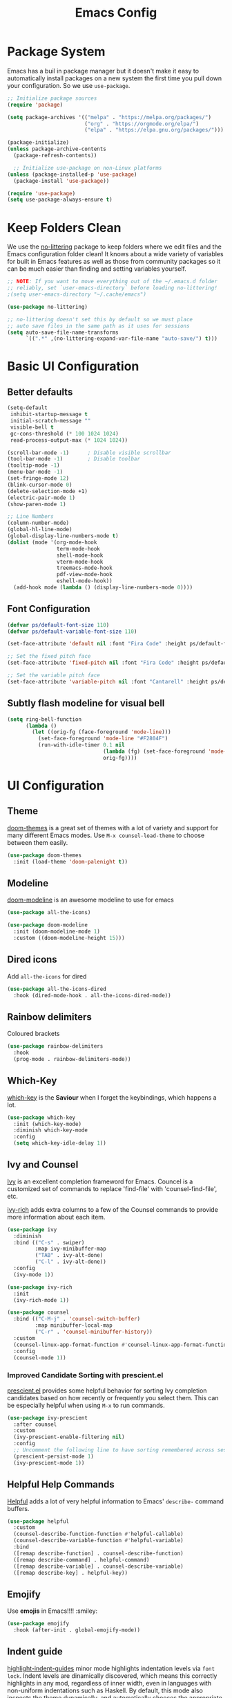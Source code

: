 #+title: Emacs Config
#+PROPERTY: header-args:emacs-lisp :tangle ./init.el

* Package System
  Emacs has a buil in package manager but it doesn't make it easy to automatically install packages on a new
  system the first time you pull down your configuration. So we use =use-package=.
  
  #+begin_src emacs-lisp :tangle ./init.el
    ;; Initialize package sources
    (require 'package)

    (setq package-archives '(("melpa" . "https://melpa.org/packages/")
                             ("org" . "https://orgmode.org/elpa/")
                             ("elpa" . "https://elpa.gnu.org/packages/")))

    (package-initialize)
    (unless package-archive-contents
      (package-refresh-contents))

      ;; Initialize use-package on non-Linux platforms
    (unless (package-installed-p 'use-package)
      (package-install 'use-package))

    (require 'use-package)
    (setq use-package-always-ensure t)
  #+end_src

* Keep Folders Clean

We use the [[https://github.com/emacscollective/no-littering/blob/master/no-littering.el][no-littering]] package to keep folders where we edit files
and the Emacs configuration folder clean! It knows about a wide
variety of variables for built in Emacs features as well as those
from community packages so it can be much easier than finding and
setting variables yourself.

#+begin_src emacs-lisp :tangle ./init.el
  ;; NOTE: If you want to move everything out of the ~/.emacs.d folder
  ;; reliably, set `user-emacs-directory` before loading no-littering!
  ;(setq user-emacs-directory "~/.cache/emacs")

  (use-package no-littering)

  ;; no-littering doesn't set this by default so we must place
  ;; auto save files in the same path as it uses for sessions
  (setq auto-save-file-name-transforms
        `((".*" ,(no-littering-expand-var-file-name "auto-save/") t)))
#+end_src

* Basic UI Configuration
** Better defaults

#+begin_src emacs-lisp :tangle ./init.el
  (setq-default
   inhibit-startup-message t
   initial-scratch-message ""
   visible-bell t
   gc-cons-threshold (* 100 1024 1024)
   read-process-output-max (* 1024 1024))

  (scroll-bar-mode -1)		; Disable visible scrollbar
  (tool-bar-mode -1)		; Disable toolbar
  (tooltip-mode -1)
  (menu-bar-mode -1)
  (set-fringe-mode 12)
  (blink-cursor-mode 0)
  (delete-selection-mode +1)
  (electric-pair-mode 1)
  (show-paren-mode 1)

  ;; Line Numbers
  (column-number-mode)
  (global-hl-line-mode)
  (global-display-line-numbers-mode t)
  (dolist (mode '(org-mode-hook
                  term-mode-hook
                  shell-mode-hook
                  vterm-mode-hook
                  treemacs-mode-hook
                  pdf-view-mode-hook
                  eshell-mode-hook))
    (add-hook mode (lambda () (display-line-numbers-mode 0))))
#+end_src

** Font Configuration

#+begin_src emacs-lisp :tangle ./init.el
  (defvar ps/default-font-size 110)
  (defvar ps/default-variable-font-size 110)

  (set-face-attribute 'default nil :font "Fira Code" :height ps/default-font-size)

  ;; Set the fixed pitch face
  (set-face-attribute 'fixed-pitch nil :font "Fira Code" :height ps/default-font-size)

  ;; Set the variable pitch face
  (set-face-attribute 'variable-pitch nil :font "Cantarell" :height ps/default-variable-font-size :weight 'regular)
#+end_src

** Subtly flash modeline for visual bell

#+begin_src emacs-lisp :tangle ./init.el
  (setq ring-bell-function
        (lambda ()
          (let ((orig-fg (face-foreground 'mode-line)))
            (set-face-foreground 'mode-line "#F2804F")
            (run-with-idle-timer 0.1 nil
                                 (lambda (fg) (set-face-foreground 'mode-line fg))
                                 orig-fg))))
#+end_src

* UI Configuration
** Theme

[[https://github.com/hlissner/emacs-doom-themes][doom-themes]] is a great set of themes with a lot of variety and
support for many different Emacs modes.
Use =M-x counsel-load-theme= to choose between them easily.

#+begin_src emacs-lisp :tangle ./init.el
  (use-package doom-themes
    :init (load-theme 'doom-palenight t))
#+end_src

** Modeline

[[https://github.com/seagle0128/doom-modeline][doom-modeline]] is an awesome modeline to use for emacs

#+begin_src emacs-lisp :tangle ./init.el
  (use-package all-the-icons)

  (use-package doom-modeline
    :init (doom-modeline-mode 1)
    :custom ((doom-modeline-height 15)))
#+end_src

** Dired icons

Add =all-the-icons= for dired

#+begin_src emacs-lisp :tangle ./init.el
  (use-package all-the-icons-dired
    :hook (dired-mode-hook . all-the-icons-dired-mode))
#+end_src

** Rainbow delimiters

Coloured brackets

#+begin_src emacs-lisp :tangle ./init.el
  (use-package rainbow-delimiters
    :hook
    (prog-mode . rainbow-delimiters-mode))
#+end_src

** Which-Key

[[https://github.com/justbur/emacs-which-key][which-key]] is the *Saviour* when I forget the keybindings, which
happens a lot.

#+begin_src emacs-lisp :tangle ./init.el
  (use-package which-key
    :init (which-key-mode)
    :diminish which-key-mode
    :config
    (setq which-key-idle-delay 1))
#+end_src

** Ivy and Counsel

[[https://oremacs.com/swiper/][Ivy]] is an excellent completion frameword for Emacs.
Councel is a customized set of commands to replace 'find-file' with
'counsel-find-file', etc.

[[https://github.com/Yevgnen/ivy-rich][ivy-rich]] adds extra columns to a few of the Counsel commands to
provide more information about each item.

#+begin_src emacs-lisp :tangle ./init.el
  (use-package ivy
    :diminish
    :bind (("C-s" . swiper)
           :map ivy-minibuffer-map
           ("TAB" . ivy-alt-done)
           ("C-l" . ivy-alt-done))
    :config
    (ivy-mode 1))

  (use-package ivy-rich
    :init
    (ivy-rich-mode 1))

  (use-package counsel
    :bind (("C-M-j" . 'counsel-switch-buffer)
           :map minibuffer-local-map
           ("C-r" . 'counsel-minibuffer-history))
    :custom
    (counsel-linux-app-format-function #'counsel-linux-app-format-function-name-only)
    :config
    (counsel-mode 1))
#+end_src

*** Improved Candidate Sorting with prescient.el

[[https://github.com/raxod502/prescient.el][prescient.el]] provides some helpful behavior for sorting Ivy
completion candidates based on how recently or frequently you
select them. This can be especially helpful when using =M-x= to run
commands.

#+begin_src emacs-lisp :tangle ./init.el
  (use-package ivy-prescient
    :after counsel
    :custom
    (ivy-prescient-enable-filtering nil)
    :config
    ;; Uncomment the following line to have sorting remembered across sessions!
    (prescient-persist-mode 1)
    (ivy-prescient-mode 1))
#+end_src

** Helpful Help Commands
[[https://github.com/Wilfred/helpful][
Helpful]] adds a lot of very helpful information to Emacs'
=describe-= command buffers.

#+begin_src emacs-lisp :tangle ./init.el
  (use-package helpful
    :custom
    (counsel-describe-function-function #'helpful-callable)
    (counsel-describe-variable-function #'helpful-variable)
    :bind
    ([remap describe-function] . counsel-describe-function)
    ([remap describe-command] . helpful-command)
    ([remap describe-variable] . counsel-describe-variable)
    ([remap describe-key] . helpful-key))
#+end_src

** Emojify

Use *emojis* in Emacs!!!! :smiley:

#+begin_src emacs-lisp :tangle ./init.el
  (use-package emojify
    :hook (after-init . global-emojify-mode))
#+end_src

** Indent guide

[[https://github.com/DarthFennec/highlight-indent-guides][highlight-indent-guides]] minor mode highlights indentation levels via
=font lock=. Indent levels are dinamically discovered, which means this
correctly highlights in any mod, regardless of inner width, even in
languages with non-uniform indentations such as Haskell. By default,
this mode also inspects the theme dynamically, and automatically
chooses the appropriate colors for highlighting. This mode works
properly around hard tabs and mixed indentations, and behaves well in
large buffers.

#+begin_src emacs-lisp :tangle ./init.el
  (use-package highlight-indent-guides
    :hook (prog-mode . highlight-indent-guides-mode)
    :custom
    (highlight-indent-guides-responsive 'stack)
    (highlight-indent-guides-method 'character))
#+end_src
* Org Mode

Org Mode(/go search/) is one of the hallmark features of Emacs. It
is a rich document editor, project planner, task and time tracker,
blogging engine, and literate coding utility all wrapped up in one
package.

** Better Fonts

The following function configures various text faces to tweak the
sizes of headings and use variable width fonts in most cases so
that is looks more like we're editing a document in =org-mode=. We
switch back to fixed width (monospace) fonts for blocks and tables
so that they display correctly.

#+begin_src emacs-lisp :tangle ./init.el
  (defun ps/org-font-setup ()
    ;; Replace list hyphen with dot
    (font-lock-add-keywords 'org-mode
                            '(("^ *\\([-]\\) "
                               (0 (prog1 () (compose-region (match-beginning 1) (match-end 1) "•"))))))

    ;; Set faces for heading levels
    (dolist (face '((org-level-1 . 1.728)
                    (org-level-2 . 1.44)
                    (org-level-3 . 1.2)
                    (org-level-4 . 1.1)
                    (org-level-5 . 1.1)
                    (org-level-6 . 1.1)
                    (org-level-7 . 1.1)
                    (org-level-8 . 1.1)))
      (set-face-attribute (car face) nil :font "Cantarell" :weight 'bold :height (cdr face)))

    ;; Ensure that anything that should be fixed-pitch in Org files appears that way
    (set-face-attribute 'org-block nil    :foreground nil :inherit 'fixed-pitch)
    (set-face-attribute 'org-table nil    :inherit 'fixed-pitch)
    (set-face-attribute 'org-formula nil  :inherit 'fixed-pitch)
    (set-face-attribute 'org-code nil     :inherit '(shadow fixed-pitch))
    (set-face-attribute 'org-table nil    :inherit '(shadow fixed-pitch))
    (set-face-attribute 'org-verbatim nil :inherit '(shadow fixed-pitch))
    (set-face-attribute 'org-special-keyword nil :inherit '(font-lock-comment-face fixed-pitch))
    (set-face-attribute 'org-meta-line nil :inherit '(font-lock-comment-face fixed-pitch))
    (set-face-attribute 'org-checkbox nil  :inherit 'fixed-pitch)
    (set-face-attribute 'line-number nil :inherit 'fixed-pitch)
    (set-face-attribute 'line-number-current-line nil :inherit 'fixed-pitch))
#+end_src

** Basic config

#+begin_src emacs-lisp :tangle ./init.el
  (defun ps/org-mode-setup ()
    (org-indent-mode)
    (variable-pitch-mode 1)
    (visual-line-mode 1)
    (auto-fill-mode 1))

  (use-package org
    :pin org
    :hook (org-mode . ps/org-mode-setup)
    :config
    (ps/org-font-setup)
    :custom
    (org-hide-emphasis-markers t))
#+end_src

** Center Org Buffers

#+begin_src emacs-lisp :tangle ./init.el
  (defun ps/org-mode-visual-fill ()
    (setq visual-fill-column-width 100
          visual-fill-column-center-text t)
    (visual-fill-column-mode 1))

  (use-package visual-fill-column
    :hook (org-mode . ps/org-mode-visual-fill))
#+end_src

** Structure Templates

Org Mode's [[https://orgmode.org/manual/Structure-Templates.html][structure templates]] feature enables you to quickly
insert code blocks into your Org files in combination with
=org-tempo= by typing =<= followed by the template name.

 #+begin_src emacs-lisp :tangle ./init.el
   ;; This is needed as of Org 9.2
   (require 'org-tempo)

   (add-to-list 'org-structure-template-alist '("sh" . "src shell"))
   (add-to-list 'org-structure-template-alist '("el" . "src emacs-lisp"))
   (add-to-list 'org-structure-template-alist '("py" . "src python"))
 #+end_src

** Nicer Heading bullets
[[https://github.com/integral-dw/org-superstar-mode][
 org-superstar]]  replaces the heading starts with nicer looking characters
that you can controll.

#+begin_src emacs-lisp :tangle ./init.el
  (use-package org-superstar
    :hook (org-mode . org-superstar-mode))
#+end_src

* Programming
** lsp-mode

[[https://emacs-lsp.github.io/lsp-mode/][lsp-mode]] provieds IDE-like functionality for many different
programming languages via "lanugage servers" that speak the language
server protocol.

#+begin_src emacs-lisp :tangle ./init.el
  (use-package lsp-mode
    :commands (lsp lsp-deferred)
    :init
    (setq lsp-keymap-prefix "C-c l")  ;; Or 'C-l', 's-l'
    :config
    (lsp-enable-which-key-integration t))
#+end_src

** lsp-ui

#+begin_src emacs-lisp :tangle ./init.el
  (use-package lsp-ui
    :hook (lsp-mode . lsp-ui-mode)
    :custom
    (lsp-ui-doc-position 'bottom))
#+end_src

** lsp-ivy

[[https://github.com/emacs-lsp/lsp-ivy][lsp-ivy]] integrates Ivy with =lsp-mode= to make it easy to search for
things by name in your code.
Try these commands with =M-x=:
- =lsp-ivy-workspace-symbol= - Search for a symbol name in the current
  project workspace
- =lsp-ivy-global-workspace-symbol= - Search for a symbol name in all
  active project workspaces

#+begin_src emacs-lisp :tangle ./init.el
  (use-package lsp-ivy)
#+end_src

** Flycheck

*Flycheck* is a modern on-the-fly syntax checking extension for GNU
Emacs, intended as replacement for the older Flymake extension which
is part of GNU Emacs.

#+begin_src emacs-lisp :tangle ./init.el
  (use-package flycheck
    :ensure t
    :init (global-flycheck-mode))
#+end_src

** Company Mode

[[http://company-mode.github.io/][Company Mode]] provides a nicer in-buffer completion interface than
=completion-at-point= which is more reminiscent of what you would expect
from an IDE.

We also use [[https://github.com/sebastiencs/company-box][company-box]] to further enhance the look of the completions
with icons and overall presentation.

#+begin_src emacs-lisp :tangle ./init.el
  (use-package company
    :after lsp-mode
    :hook (lsp-mode . company-mode)
    :bind (:map company-active-map
           ("<tab>" . company-complete-selection))
          (:map lsp-mode-map
           ("<tab>" . company-indent-or-complete-common))
    :custom
    (company-minimum-prefix-length 1)
    (company-idle-delay 0.0))

#+end_src

** Projectile

[[https://projectile.mx/][Projectile]] is a project management library for Emacs which makes it a
lot easier to navigate around code projects for various languages.

#+begin_src emacs-lisp :tangle ./init.el
  (use-package projectile
    :diminish projectile-mode
    :config (projectile-mode)
    :custom ((projectile-completion-system 'ivy))
    :bind-keymap
    ("C-c p" . projectile-command-map)
    :init
    ;; NOTE: Set this to the folder where you keep your Git repos!
    (when (file-directory-p "~/Programming")
      (setq projectile-project-search-path '("~/Programming")))
    (setq projectile-switch-project-action #'projectile-dired))

  (use-package counsel-projectile
    :config (counsel-projectile-mode))
#+end_src

** Magit

[[https://magit.vc/][Magit]] is the best Git interface.

#+begin_src emacs-lisp :tangle ./init.el
  (use-package magit
    :custom
    (magit-display-buffer-function #'magit-display-buffer-same-window-except-diff-v1))

  ;; NOTE: Make sure to configure a GitHub token before using this package!
  ;; - https://magit.vc/manual/forge/Token-Creation.html#Token-Creation
  ;; - https://magit.vc/manual/ghub/Getting-Started.html#Getting-Started
  (use-package forge)
#+end_src

** YASnippet

*YASnippet* is a template system for Emacs. It allows you to type an
abbreviation and automatically expand it into a function template.

#+begin_src emacs-lisp :tangle ./init.el
  (use-package yasnippet
    :hook (prog-mode . yas-minor-mode)
    :bind ("<backtab>" . yas-expand))

  (use-package yasnippet-snippets)
#+end_src

** TODO Languages

*** C/C++

#+begin_src emacs-lisp :tangle ./init.el
  (add-hook 'c-mode-hook 'lsp-deferred)
  (add-hook 'c++-mode-hook 'lsp-deferred)
#+end_src

* Terminals


#+begin_src emacs-lisp :tangle ./init.el
  (use-package vterm
    :commands vterm)
#+end_src

* Pdf-tools

Pdfs work out of box with emacs but we have got something better so
why not use that. 😍

#+begin_src emacs-lisp :tangle ./init.el
  (use-package pdf-tools
    :config
    (pdf-tools-install))

  (use-package org-pdftools
    :hook (org-mode . org-pdftools-setup-link))
#+end_src

